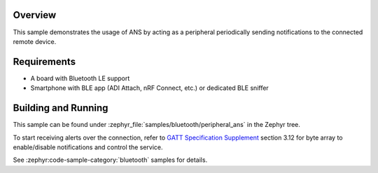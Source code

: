 .. zephyr:code-sample:: ble_peripheral_ans
   :name: Peripheral ANS
   :relevant-api: bluetooth

   Sample application for Alert Notification Service (ANS).

Overview
********

This sample demonstrates the usage of ANS by acting as a peripheral periodically sending
notifications to the connected remote device.

Requirements
************

* A board with Bluetooth LE support
* Smartphone with BLE app (ADI Attach, nRF Connect, etc.) or dedicated BLE sniffer

Building and Running
********************

This sample can be found under :zephyr_file:`samples/bluetooth/peripheral_ans` in the
Zephyr tree.

To start receiving alerts over the connection, refer to
`GATT Specification Supplement <https://btprodspecificationrefs.blob.core.windows.net/gatt-specification-supplement/GATT_Specification_Supplement.pdf>`_
section 3.12 for byte array to enable/disable notifications and control the service.

See :zephyr:code-sample-category:`bluetooth` samples for details.
